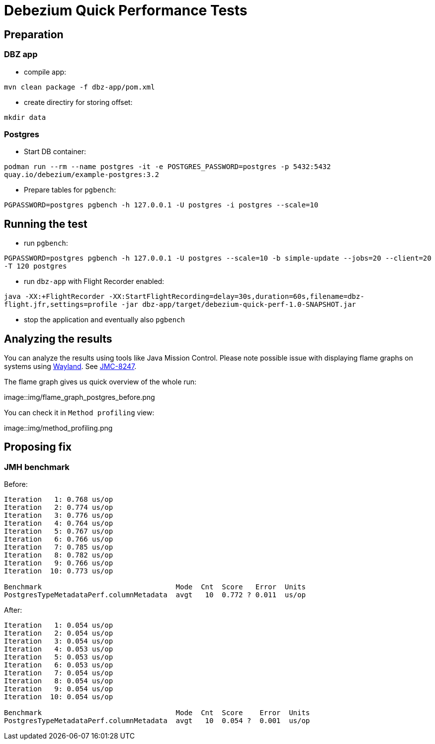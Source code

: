 = Debezium Quick Performance Tests

== Preparation

=== DBZ app

* compile app:

`mvn clean package -f dbz-app/pom.xml`

* create directiry for storing offset:

`mkdir data`

=== Postgres

* Start DB container:

`podman run --rm --name postgres -it -e POSTGRES_PASSWORD=postgres -p 5432:5432 quay.io/debezium/example-postgres:3.2`

* Prepare tables for `pgbench`:

`PGPASSWORD=postgres pgbench -h 127.0.0.1 -U postgres -i postgres --scale=10`

== Running the test

* run `pgbench`:

`PGPASSWORD=postgres pgbench -h 127.0.0.1 -U postgres --scale=10 -b simple-update --jobs=20 --client=20 -T 120 postgres`

* run `dbz-app` with Flight Recorder enabled:

`java -XX:+FlightRecorder -XX:StartFlightRecording=delay=30s,duration=60s,filename=dbz-flight.jfr,settings=profile -jar dbz-app/target/debezium-quick-perf-1.0-SNAPSHOT.jar`

* stop the application and eventually also `pgbench`

== Analyzing the results

You can analyze the results using tools like Java Mission Control.
Please note possible issue with displaying flame graphs on systems using link:https://wayland.freedesktop.org/[Wayland].
See link:https://bugs.openjdk.org/browse/JMC-8247[JMC-8247].

The flame graph gives us quick overview of the whole run:

image::img/flame_graph_postgres_before.png

You can check it in `Method profiling` view:

image::img/method_profiling.png

== Proposing fix

=== JMH benchmark

Before:

```
Iteration   1: 0.768 us/op
Iteration   2: 0.774 us/op
Iteration   3: 0.776 us/op
Iteration   4: 0.764 us/op
Iteration   5: 0.767 us/op
Iteration   6: 0.766 us/op
Iteration   7: 0.785 us/op
Iteration   8: 0.782 us/op
Iteration   9: 0.766 us/op
Iteration  10: 0.773 us/op

Benchmark                                Mode  Cnt  Score   Error  Units
PostgresTypeMetadataPerf.columnMetadata  avgt   10  0.772 ? 0.011  us/op

```


After:

```
Iteration   1: 0.054 us/op
Iteration   2: 0.054 us/op
Iteration   3: 0.054 us/op
Iteration   4: 0.053 us/op
Iteration   5: 0.053 us/op
Iteration   6: 0.053 us/op
Iteration   7: 0.054 us/op
Iteration   8: 0.054 us/op
Iteration   9: 0.054 us/op
Iteration  10: 0.054 us/op

Benchmark                                Mode  Cnt  Score    Error  Units
PostgresTypeMetadataPerf.columnMetadata  avgt   10  0.054 ?  0.001  us/op
```
